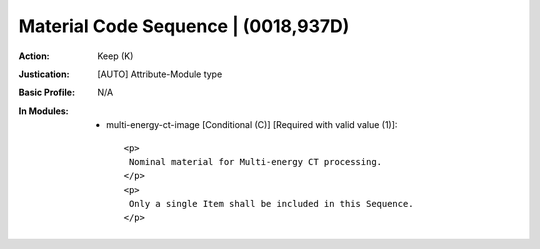 ------------------------------------
Material Code Sequence | (0018,937D)
------------------------------------
:Action: Keep (K)
:Justication: [AUTO] Attribute-Module type
:Basic Profile: N/A
:In Modules:
   - multi-energy-ct-image [Conditional (C)] [Required with valid value (1)]::

       <p>
        Nominal material for Multi-energy CT processing.
       </p>
       <p>
        Only a single Item shall be included in this Sequence.
       </p>
